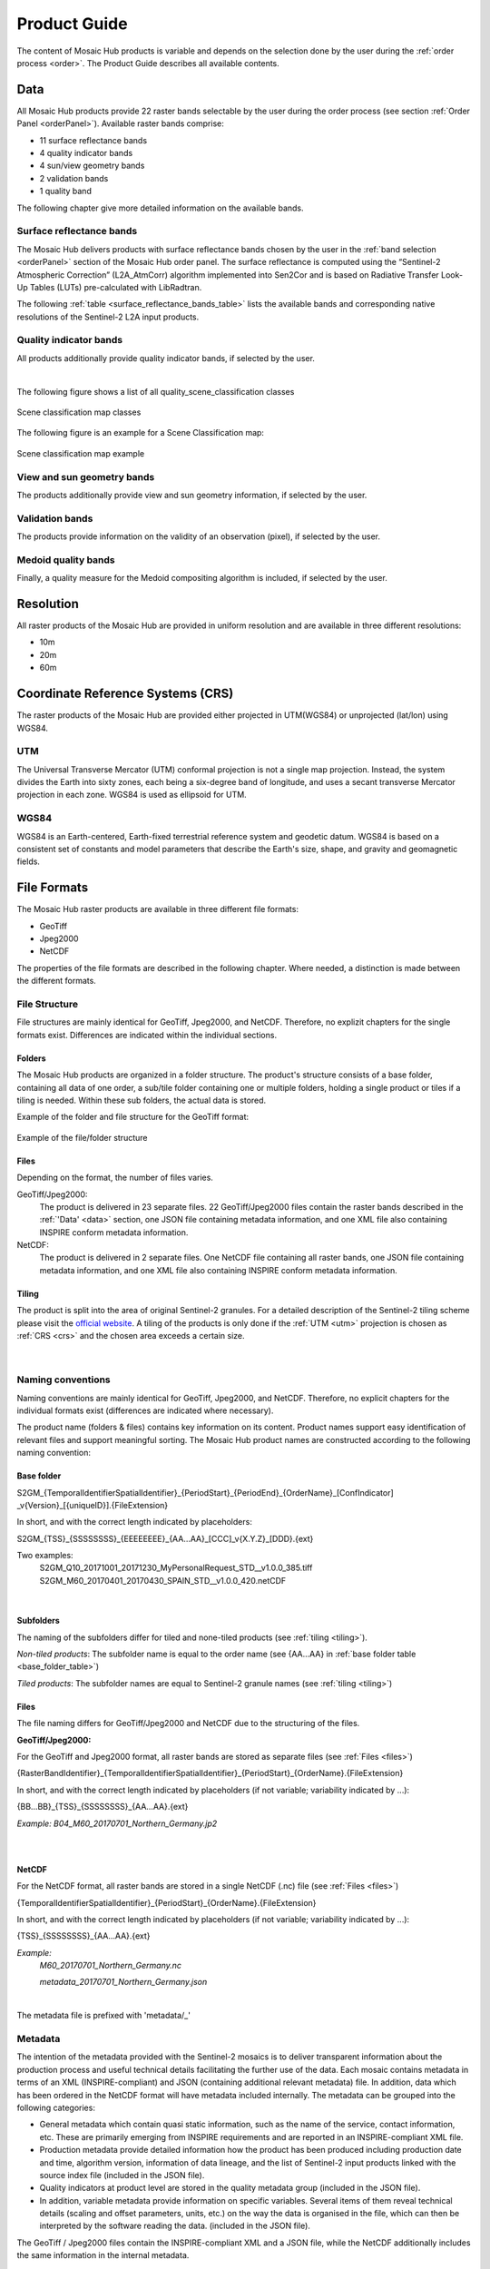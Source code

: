 .. _prod_guide:

#############
Product Guide
#############

The content of Mosaic Hub products is variable and depends on the selection done by the user during the :ref:`order process <order>`.
The Product Guide describes all available contents.

.. _data:

Data
****
All Mosaic Hub products provide 22 raster bands selectable by the user
during the order process (see section :ref:`Order Panel <orderPanel>`). Available
raster bands comprise:

- 11 surface reflectance bands
- 4 quality indicator bands
- 4 sun/view geometry bands
- 2 validation bands
- 1 quality band

The following chapter give more detailed information on the available bands.

.. _surface_reflectance_bands:

Surface reflectance bands
=========================
The Mosaic Hub delivers products with surface reflectance bands chosen by the user in
the :ref:`band selection <orderPanel>` section of the Mosaic Hub order panel.
The surface reflectance is computed using the “Sentinel-2 Atmospheric Correction”
(L2A_AtmCorr) algorithm implemented into Sen2Cor and is based on Radiative Transfer Look-Up Tables (LUTs) pre-calculated with LibRadtran.

.. .. todo::
   Shouldn't we refer to Sen2Cor here instead of L2A_AtmCorr? Sen2Cor is referenced at other location in the user manual, too.

The following :ref:`table <surface_reflectance_bands_table>` lists the available bands and corresponding native
resolutions of the Sentinel-2 L2A input products.

.. _surface_reflectance_bands_table:
.. csv-table:: Sentinel-2 bands
   :file: csv/S2_bands.csv
   :header-rows: 1

.. _quality_indicator_bands:

Quality indicator bands
=======================
All products additionally provide quality indicator bands, if selected by the user.

.. _quality_indicator_bands_table:
.. csv-table:: Quality Indicator bands
   :file: csv/quality_indicator_bands.csv
   :delim: ;
   :widths: 30, 60, 10
   :header-rows: 1

|

The following figure shows a list of all quality_scene_classification classes

.. _sceneClassifMap:
.. figure:: images/ClassificationMap.png
   :name: ClassificationMapClassesName
   :scale: 100%
   :alt: Scene classification map classes
   :align: center

   Scene classification map classes


The following figure is an example for a Scene Classification map:


.. _sceneClassifMapExample:
.. figure:: images/SceneClassificationMapExample.png
   :name: SceneClassificationMapExample
   :scale: 100%
   :alt: Scene classification map example
   :align: center

   Scene classification map example

.. _view_sun_geometry_bands:

View and sun geometry bands
===========================
The products additionally provide view and sun geometry information, if selected by the user.

.. _view_and_sun_geometry_table:
.. csv-table:: View and sun geometry bands
   :file: csv/view_sun_geometry.csv
   :delim: ;
   :widths: 25, 45, 10
   :header-rows: 1

.. _validation_bands:

Validation bands
================
The products provide information on the validity of an observation (pixel), if selected by the user.

.. _validation_bands_table:
.. csv-table:: Validation bands
   :file: csv/validation_bands.csv
   :delim: ;
   :widths: 10, 45, 10
   :header-rows: 1

.. _medoid_bands:

Medoid quality bands
====================
Finally, a quality measure for the Medoid compositing algorithm is included, if selected by the user.

.. _medoid_bands_table:
.. csv-table:: Medoid quality bands
   :file: csv/medoid_quality_bands.csv
   :delim: ;
   :widths: 10, 45, 10
   :header-rows: 1

Resolution
**********
All raster products of the Mosaic Hub are provided in uniform resolution and are available in three different resolutions:

- 10m
- 20m
- 60m

.. _crs:

Coordinate Reference Systems (CRS)
**********************************
The raster products of the Mosaic Hub are provided either projected in UTM(WGS84) or unprojected (lat/lon) using WGS84.

.. _utm:

UTM
===
The Universal Transverse Mercator (UTM) conformal projection is not a single map projection. Instead, the system divides the Earth into sixty zones, each being a six-degree band of longitude,
and uses a secant transverse Mercator projection in each zone. WGS84 is used as ellipsoid for UTM.

.. _wgs:

WGS84
=====
WGS84 is an Earth-centered, Earth-fixed terrestrial reference system and geodetic datum.
WGS84 is based on a consistent set of constants and model parameters that describe
the Earth's size, shape, and gravity and geomagnetic fields.

File Formats
************
The Mosaic Hub raster products are available in three different file formats:

- GeoTiff
- Jpeg2000
- NetCDF

The properties of the file formats are described in the following chapter. Where needed, a
distinction is made between the different formats.

File Structure
==============
File structures are mainly identical for GeoTiff,
Jpeg2000, and NetCDF. Therefore, no explizit chapters for the single formats
exist. Differences are indicated within the individual sections.

.. _folders:

Folders
-------
The Mosaic Hub products are organized in a folder structure. The product's structure
consists of a base folder, containing all data of one order, a sub/tile folder
containing one or multiple folders, holding a single product or tiles if a tiling is needed.
Within these sub folders, the actual data is stored.

Example of the folder and file structure for the GeoTiff format:


.. _fileStructExample:
.. figure:: images/FileStructure.png
   :name: FileStructureExample
   :scale: 75%
   :alt: File structure example
   :align: center

   Example of the file/folder structure

.. _files:

Files
-----
Depending on the format, the number of files varies.

GeoTiff/Jpeg2000:
    The product is delivered in 23 separate files. 22 GeoTiff/Jpeg2000 files
    contain the raster bands described in the :ref:`'Data' <data>` section, one JSON file containing metadata
    information, and one XML file also containing INSPIRE conform metadata information.

NetCDF:
    The product is delivered in 2 separate files. One NetCDF file containing all raster bands, one JSON file containing
    metadata information, and one XML file also containing INSPIRE conform metadata information.

.. _tiling:

Tiling
------
The product is split into the area of original Sentinel-2 granules.
For a detailed description of the Sentinel-2 tiling scheme please
visit the `official website`__. A tiling of the products is only done
if the :ref:`UTM <utm>` projection is chosen as :ref:`CRS <crs>` and the
chosen area exceeds a certain size.

 .. _s2_tiling: https://sentinel.esa.int/web/sentinel/missions/sentinel-2/data-products

__ s2_tiling_

|


.. _naming_conventions:

Naming conventions
==================
Naming conventions are mainly identical for GeoTiff,
Jpeg2000, and NetCDF. Therefore, no explicit chapters for the individual formats
exist (differences are indicated where necessary).

The product name (folders & files) contains key information on its content. Product names
support easy identification of relevant files and support meaningful sorting.
The Mosaic Hub product names are constructed according to the following naming convention:

Base folder
-----------

S2GM_{TemporalIdentifierSpatialIdentifier}_{PeriodStart}_{PeriodEnd}_{OrderName}_[ConfIndicator] _v{Version}_[{uniqueID}].{FileExtension}

In short, and with the correct length indicated by placeholders:

S2GM_{TSS}_{SSSSSSSS}_{EEEEEEEE}_{AA...AA}_[CCC]_v{X.Y.Z}_[DDD}.{ext}

Two examples:
    S2GM_Q10_20171001_20171230_MyPersonalRequest_STD__v1.0.0_385.tiff
    S2GM_M60_20170401_20170430_SPAIN_STD__v1.0.0_420.netCDF

.. _base_folder_table:

.. csv-table:: Base folder naming convention
   :file: csv/base_folder_naming_convention.csv
   :delim: ;
   :widths: 10, 60, 30
   :header-rows: 1

|


Subfolders
----------

The naming of the subfolders differ for tiled and none-tiled products (see :ref:`tiling <tiling>`).

*Non-tiled products*: The subfolder name is equal to the order name (see {AA...AA} in :ref:`base folder table <base_folder_table>`)

*Tiled products*: The subfolder names are equal to Sentinel-2 granule names (see :ref:`tiling <tiling>`)

Files
-----
The file naming differs for GeoTiff/Jpeg2000 and NetCDF due to the structuring of the files.

**GeoTiff/Jpeg2000:**

For the GeoTiff and Jpeg2000 format, all raster bands are stored as separate files (see :ref:`Files <files>`)

{RasterBandIdentifier}_{TemporalIdentifierSpatialIdentifier}_{PeriodStart}_{OrderName}.{FileExtension}

In short, and with the correct length indicated by placeholders (if not variable; variability indicated by ...):

{BB...BB}_{TSS}_{SSSSSSSS}_{AA...AA}.{ext}

*Example: B04_M60_20170701_Northern_Germany.jp2*

|


.. _file_naming_tif_jpg_table:

.. csv-table:: File naming convention GeoTiff/Jpeg200
   :file: csv/file_naming_convention_tif_jpg.csv
   :delim: ;
   :widths: 9, 32, 59
   :header-rows: 1

|

**NetCDF**

For the NetCDF format, all raster bands are stored in a single NetCDF (.nc) file (see :ref:`Files <files>`)

{TemporalIdentifierSpatialIdentifier}_{PeriodStart}_{OrderName}.{FileExtension}

In short, and with the correct length indicated by placeholders (if not variable; variability indicated by ...):

{TSS}_{SSSSSSSS}_{AA...AA}.{ext}

*Example:*
    *M60_20170701_Northern_Germany.nc*

    *metadata_20170701_Northern_Germany.json*

|


.. _file_naming_netcdf_table:

.. csv-table:: File naming convention NetCDF
   :file: csv/file_naming_convention_netcdf.csv
   :delim: ;
   :widths: 9, 32, 59
   :header-rows: 1

The metadata file is prefixed with 'metadata/_'

Metadata
========

The intention of the metadata provided with the Sentinel-2 mosaics is to deliver transparent information about the
production process and useful technical details facilitating the further use of the data. Each mosaic contains
metadata in terms of an XML (INSPIRE-compliant) and JSON (containing additional relevant metadata) file. In addition,
data which has been ordered in the NetCDF format will have metadata included internally. The metadata can be grouped
into the following categories:

- General metadata which contain quasi static information, such as the name of the service, contact information, etc.
  These are primarily emerging from INSPIRE requirements and are reported in an INSPIRE-compliant XML file.
- Production metadata provide detailed information how the product has been produced including production date and time,
  algorithm version, information of data lineage, and the list of Sentinel-2 input products linked with the source
  index file (included in the JSON file).
- Quality indicators at product level are stored in the quality metadata group (included in the JSON file).
- In addition, variable metadata provide information on specific variables. Several items of them reveal technical
  details (scaling and offset parameters, units, etc.) on the way the data is organised in the file, which can then be
  interpreted by the software reading the data. (included in the JSON file).

The GeoTiff / Jpeg2000 files contain the INSPIRE-compliant XML and a JSON file, while the NetCDF additionally includes
the same information in the internal metadata.

.. .. todo::
   Inspire is not yet explained.

.. _software:

Software
********

In this section, you will get a brief introduction how to open Mosaic Hub products in SNAP or QGIS. The introduction is
limited to the two most common open source platforms used for Sentinel-2 data.

.. _snap:

SNAP
====
`SNAP`__ stands for Sentinel Aplication Platform and is the official ESA software and common architecture for all
Sentinel Toolboxes. It can be downloaded at: http://step.esa.int/main/download/

.. _SnapWeb: http://step.esa.int/

__ SnapWeb_

The simplest way of directly using the Mosaic Hub products is by using SNAP.
In SNAP you can simply select the .json file in the open file dialogue box or drag and drop
the .json file on the "Product Explorer" window. There is no difference if the product is
delivered in GeoTiff, Jpeg2000 or NetCDF format.

.. .. todo::
   We should also explain how one can install the reader plugin necessary for the GeoTIFF and JP2 formats.

Open product:

- Select "File" -> "Open Products..." -> select ".json" file (see figure :ref:`4.4 <snapFileOpenOneExample>` and :ref:`4.5 <snapFileOpenTwoExample>`) or

- Drag & drop .json file on the "Product Explorer" part in SNAP (see figure 4.6).


.. _snapFileOpenOneExample:
.. figure:: images/SNAP_open1.png
   :name: SnapOpenOneExample
   :scale: 75%
   :alt: SNAP open example
   :align: center

   SNAP example: Open with file explorer


.. _snapFileOpenTwoExample:
.. figure:: images/SNAP_open2.png
   :name: SnapOpenTwoExample
   :scale: 75%
   :alt: SNAP open example
   :align: center

   SNAP example: Select .json file

.. _snapFileDragDropExample:
.. figure:: images/SNAP_dragdrop.png
   :name: SnapDragDropExample
   :scale: 75%
   :alt: SNAP open example
   :align: center

   SNAP example: Open via drag & drop

Afterwards the product will be shown in the "Product Explorer" window. Now you can investigate the content of the
product by clicking on the "+" signs. To view the product, right-click on the product name in the "Product Explorer" and
select :ref:`"Open RGB Image Window" <snapRGBrightClick>`. In the :ref:`"Select RGB-Image Channels" <snapRGBprofile>` window choose a band
combination that fits your needs. In this example, the combination of Bands 4, 3, and 2 were used for RGB.

.. _snapRGBrightClick:
.. figure:: images/SNAP_openRGB.png
   :name: SnapOpenRGBOne
   :scale: 75%
   :alt: SNAP open example
   :align: center

   SNAP example: Open RGB view

.. _snapRGBprofile:
.. figure:: images/SNAP_openRGB2.png
   :name: SnapOpenRGBTwo
   :scale: 75%
   :alt: SNAP open example
   :align: center

   SNAP example: Select RGB profile (e.g. 4/3/2)

The selected RGB combination will be shown in a :ref:`new window <snapRGB>`.

.. _snapRGB:
.. figure:: images/SNAP_RGB.png
   :name: SnapRGBImage
   :scale: 50%
   :alt: SNAP open example
   :align: center

   SNAP example: RGB of bands 4/3/2



QGIS
====
QGIS users need to apply more steps to visually inspect the product.

**GeoTiff/Jpeg2000**

You have two options of inspecting the data in QGIS. You can either load all single raster bands and inspect them as
grey scale images, or you can create a raster stack and inspect an RGB image. For the first option you can either:

- :ref:`Drag & drop <qgisFileOpenFour>` the single bands (.tiff/.jp2) directly on the "Layers" window or

- Use the :ref:`"Add Raster Layer" <qgisFileOpenOne>` button and :ref:`select the single files <qgisFileOpenTwo>` and :ref:`add them <qgisFileOpenThree>` to QGIS.

.. _qgisFileOpenFour:
.. figure:: images/QGIS_open4.png
   :name: qgisOpenFour
   :scale: 75%
   :alt: QGIS open example
   :align: center

   QGIS example: Drag & drop files

.. _qgisFileOpenOne:
.. figure:: images/QGIS_open1.png
   :name: qgisOpenOne
   :scale: 75%
   :alt: QGIS open example
   :align: center

   QGIS example: Open with "Add Raster Layer"

.. _qgisFileOpenTwo:
.. figure:: images/QGIS_open2.png
   :name: qgisOpenTwo
   :scale: 75%
   :alt: QGIS open example
   :align: center

   QGIS example: Sselect .jp2/.tiff files

.. _qgisFileOpenThree:
.. figure:: images/QGIS_open3.png
   :name: qgisOpenThree
   :scale: 75%
   :alt: QGIS open example
   :align: center

   QGIS example: Load files into QGIS


If you use these two options, you will end up with :ref:`single raster bands in QGIS <qgisFileOpenGrey>` which you can inspect as greyscale images.

.. _qgisFileOpenGrey:
.. figure:: images/QGIS_grey.png
   :name: qgisOpenGrey
   :scale: 50%
   :alt: QGIS open example
   :align: center

   QGIS example: single raster files as grey scale images

If you want to create a raster stack from which you can create an RGB view, you first have to stack the single files.
For this again two options exist. Either you merge the data into a single raster stack or you create a GDAL Virtual Raster called VRT.

For the first option, you need to select :ref:`"Raster" -> "Miscellaneous" -> "Merge..." <qgisRGBOne>`.
Click :ref:`Add files(s) <qgisRGBTwo>` and select the files you like to stack. Then click :ref:`OK <qgisRGBThree>`. Make sure you check the
:ref:`"Place each input file into a seperate band" <qgisRGBFive>` check-box. Click the [...] button and select
:ref:`Save to "File..." <qgisRGBFour>`. Depending on your preferences you can
choose between different output formats like GeoTiff. If you choose GeoTiff, you might wish to build image
pyramids for faster display later on.

.. _qgisRGBOne:
.. figure:: images/QGIS_RGB1.png
   :name: qgisRGBOneExample
   :scale: 75%
   :alt: QGIS open example
   :align: center

   QGIS example: Select "Merge..." tool

.. _qgisRGBTwo:
.. figure:: images/QGIS_RGB2.png
   :name: qgisRGBTwoExample
   :scale: 75%
   :alt: QGIS open example
   :align: center

   QGIS example: Select files

.. _qgisRGBThree:
.. figure:: images/QGIS_RGB3.png
   :name: qgisRGBThreeExample
   :scale: 75%
   :alt: QGIS open example
   :align: center

   QGIS example: Add files - OK

.. _qgisRGBFive:
.. figure:: images/QGIS_RGB5.png
   :name: qgisRGBFiveExample
   :scale: 75%
   :alt: QGIS open example
   :align: center

   QGIS example: Check tick-box for file separation

.. _qgisRGBFour:
.. figure:: images/QGIS_RGB4.png
   :name: qgisRGBFourExample
   :scale: 75%
   :alt: QGIS open example
   :align: center

   QGIS example: Choose output format

If you decide to create a virtual raster stack (VRT), you need to select :ref:`"Raster" -> "Miscellaneous" -> "Build Virtual Raster..." <qgisRGBSix>`.
The steps are the same as for "Merge..". Again make sure to check "separate".
The generated product is very small, as it is only a reference to the real data, but it will be slow for the display of bigger images.

.. _qgisRGBSix:
.. figure:: images/QGIS_RGB6.png
   :name: qgisRGBSixExample
   :scale: 75%
   :alt: QGIS open example
   :align: center

   QGIS example: Select "Build Virtual Raster..." tool

Once one of the two processes is finished, the resulting layer stack will be loaded into QGIS.
Now you can open the :ref:`layer's property window and select the bands you like to view as an RGB <qgisRGBSeven>`.
For this example we have chosen R/G/B = 4/3/2. Afterwards your selection will be :ref:`displayed in QGIS <qgisRGBEight>`.

.. _qgisRGBSeven:
.. figure:: images/QGIS_RGB7.png
   :name: qgisRGBSevenExample
   :scale: 75%
   :alt: QGIS open example
   :align: center

   QGIS example: Select band combination in properties window

.. _qgisRGBEight:
.. figure:: images/QGIS_RGB8.png
   :name: qgisRGBEightExample
   :scale: 50%
   :alt: QGIS open example
   :align: center

   QGIS example: RGB image bands 4/3/2 in QGIS

**NetCDF**

For the NetCDF format, there are small differences. Again, you can either use drag & drop or "Add Raster Layer" as described above.
After you have selected or dropped your NetCDF file, a :ref:`new window opens where you can select the raster layer <qgisRGBNine>` of the
NetCDF you like to add. Afterwards you have to :ref:`indicate the CRS <qgisRGBTen>` you are using. All selected raster
bands will be :ref:`added to QGIS <qgisRGBEleven>`. Now you can proceed the same way as described above. Either you merge
the data or build a VRT. Either way, the added files will show up in the :ref:`file selection window <qgisRGBTwelve>`.
Therefore, no files have to be added, just simply selected. All remaining
steps are the same as for GeoTiff/Jpeg2000

.. _qgisRGBNine:
.. figure:: images/QGIS_RGB9.png
   :name: qgisRGBNineExample
   :scale: 75%
   :alt: QGIS open example
   :align: center

   QGIS example: Add NetCDF bands in QGIS

.. _qgisRGBTen:
.. figure:: images/QGIS_RGB10.png
   :name: qgisRGBTenExample
   :scale: 75%
   :alt: QGIS open example
   :align: center

   QGIS example: Select CRS

.. _qgisRGBEleven:
.. figure:: images/QGIS_RGB11.png
   :name: qgisRGBElevenExample
   :scale: 75%
   :alt: QGIS open example
   :align: center

   QGIS example: All NetCDF raster bands are added to QGIS

.. _qgisRGBTwelve:
.. figure:: images/QGIS_RGB12.png
   :name: qgisRGBTwelveExample
   :scale: 75%
   :alt: QGIS open example
   :align: center

   QGIS example: Select files

Time Series
***********

Besides raster products, the Mosaic Hub provides the functionality of extracting time series of a single pixel or 3x3 pixel window.
The result of those extractions can be exported and downloaded. For a full description of this functionality, please see :ref:`TimeSeries<time_series>`

File Format
===========
The time series extracts are provided in CSV format.
